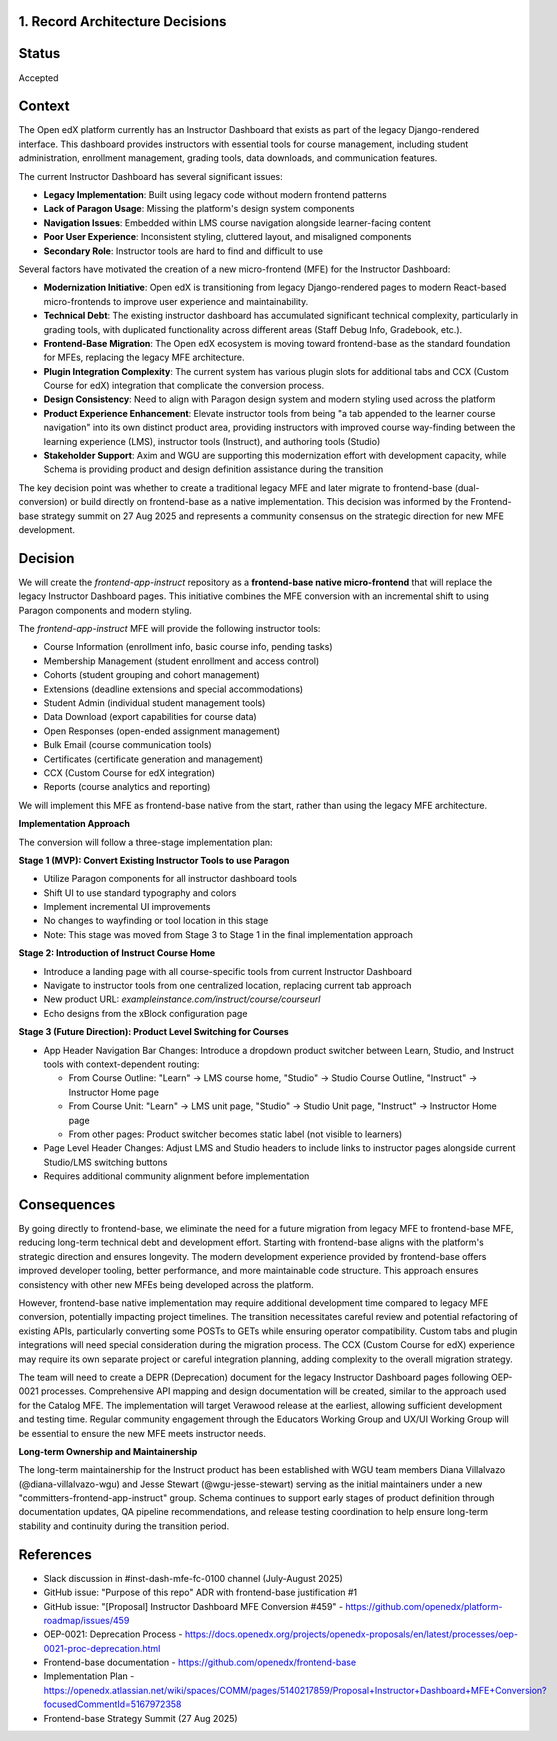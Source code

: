 1. Record Architecture Decisions
--------------------------------

Status
------

Accepted

Context
-------

The Open edX platform currently has an Instructor Dashboard that exists as part of the legacy Django-rendered interface. This dashboard provides instructors with essential tools for course management, including student administration, enrollment management, grading tools, data downloads, and communication features.

The current Instructor Dashboard has several significant issues:

*   **Legacy Implementation**: Built using legacy code without modern frontend patterns
*   **Lack of Paragon Usage**: Missing the platform's design system components
*   **Navigation Issues**: Embedded within LMS course navigation alongside learner-facing content
*   **Poor User Experience**: Inconsistent styling, cluttered layout, and misaligned components
*   **Secondary Role**: Instructor tools are hard to find and difficult to use

Several factors have motivated the creation of a new micro-frontend (MFE) for the Instructor Dashboard:

*   **Modernization Initiative**: Open edX is transitioning from legacy Django-rendered pages to modern React-based micro-frontends to improve user experience and maintainability.
*   **Technical Debt**: The existing instructor dashboard has accumulated significant technical complexity, particularly in grading tools, with duplicated functionality across different areas (Staff Debug Info, Gradebook, etc.).
*   **Frontend-Base Migration**: The Open edX ecosystem is moving toward frontend-base as the standard foundation for MFEs, replacing the legacy MFE architecture.
*   **Plugin Integration Complexity**: The current system has various plugin slots for additional tabs and CCX (Custom Course for edX) integration that complicate the conversion process.
*   **Design Consistency**: Need to align with Paragon design system and modern styling used across the platform
*   **Product Experience Enhancement**: Elevate instructor tools from being "a tab appended to the learner course navigation" into its own distinct product area, providing instructors with improved course way-finding between the learning experience (LMS), instructor tools (Instruct), and authoring tools (Studio)
*   **Stakeholder Support**: Axim and WGU are supporting this modernization effort with development capacity, while Schema is providing product and design definition assistance during the transition

The key decision point was whether to create a traditional legacy MFE and later migrate to frontend-base (dual-conversion) or build directly on frontend-base as a native implementation. This decision was informed by the Frontend-base strategy summit on 27 Aug 2025 and represents a community consensus on the strategic direction for new MFE development.

Decision
--------

We will create the `frontend-app-instruct` repository as a **frontend-base native micro-frontend** that will replace the legacy Instructor Dashboard pages. This initiative combines the MFE conversion with an incremental shift to using Paragon components and modern styling.

The `frontend-app-instruct` MFE will provide the following instructor tools:

*   Course Information (enrollment info, basic course info, pending tasks)
*   Membership Management (student enrollment and access control)
*   Cohorts (student grouping and cohort management)
*   Extensions (deadline extensions and special accommodations)
*   Student Admin (individual student management tools)
*   Data Download (export capabilities for course data)
*   Open Responses (open-ended assignment management)
*   Bulk Email (course communication tools)
*   Certificates (certificate generation and management)
*   CCX (Custom Course for edX integration)
*   Reports (course analytics and reporting)

We will implement this MFE as frontend-base native from the start, rather than using the legacy MFE architecture.

**Implementation Approach**

The conversion will follow a three-stage implementation plan:

**Stage 1 (MVP): Convert Existing Instructor Tools to use Paragon**

*   Utilize Paragon components for all instructor dashboard tools
*   Shift UI to use standard typography and colors
*   Implement incremental UI improvements
*   No changes to wayfinding or tool location in this stage
*   Note: This stage was moved from Stage 3 to Stage 1 in the final implementation approach

**Stage 2: Introduction of Instruct Course Home**

*   Introduce a landing page with all course-specific tools from current Instructor Dashboard
*   Navigate to instructor tools from one centralized location, replacing current tab approach
*   New product URL: `exampleinstance.com/instruct/course/courseurl`
*   Echo designs from the xBlock configuration page

**Stage 3 (Future Direction): Product Level Switching for Courses**

*   App Header Navigation Bar Changes: Introduce a dropdown product switcher between Learn, Studio, and Instruct tools with context-dependent routing:

    *   From Course Outline: "Learn" → LMS course home, "Studio" → Studio Course Outline, "Instruct" → Instructor Home page
    *   From Course Unit: "Learn" → LMS unit page, "Studio" → Studio Unit page, "Instruct" → Instructor Home page  
    *   From other pages: Product switcher becomes static label (not visible to learners)

*   Page Level Header Changes: Adjust LMS and Studio headers to include links to instructor pages alongside current Studio/LMS switching buttons
*   Requires additional community alignment before implementation

Consequences
------------

By going directly to frontend-base, we eliminate the need for a future migration from legacy MFE to frontend-base MFE, reducing long-term technical debt and development effort. Starting with frontend-base aligns with the platform's strategic direction and ensures longevity. The modern development experience provided by frontend-base offers improved developer tooling, better performance, and more maintainable code structure. This approach ensures consistency with other new MFEs being developed across the platform.

However, frontend-base native implementation may require additional development time compared to legacy MFE conversion, potentially impacting project timelines. The transition necessitates careful review and potential refactoring of existing APIs, particularly converting some POSTs to GETs while ensuring operator compatibility. Custom tabs and plugin integrations will need special consideration during the migration process. The CCX (Custom Course for edX) experience may require its own separate project or careful integration planning, adding complexity to the overall migration strategy.

The team will need to create a DEPR (Deprecation) document for the legacy Instructor Dashboard pages following OEP-0021 processes. Comprehensive API mapping and design documentation will be created, similar to the approach used for the Catalog MFE. The implementation will target Verawood release at the earliest, allowing sufficient development and testing time. Regular community engagement through the Educators Working Group and UX/UI Working Group will be essential to ensure the new MFE meets instructor needs.

**Long-term Ownership and Maintainership**

The long-term maintainership for the Instruct product has been established with WGU team members Diana Villalvazo (@diana-villalvazo-wgu) and Jesse Stewart (@wgu-jesse-stewart) serving as the initial maintainers under a new "committers-frontend-app-instruct" group. Schema continues to support early stages of product definition through documentation updates, QA pipeline recommendations, and release testing coordination to help ensure long-term stability and continuity during the transition period.

References
----------

*   Slack discussion in #inst-dash-mfe-fc-0100 channel (July-August 2025)
*   GitHub issue: "Purpose of this repo" ADR with frontend-base justification #1
*   GitHub issue: "[Proposal] Instructor Dashboard MFE Conversion #459" - https://github.com/openedx/platform-roadmap/issues/459
*   OEP-0021: Deprecation Process - https://docs.openedx.org/projects/openedx-proposals/en/latest/processes/oep-0021-proc-deprecation.html
*   Frontend-base documentation - https://github.com/openedx/frontend-base
*   Implementation Plan - https://openedx.atlassian.net/wiki/spaces/COMM/pages/5140217859/Proposal+Instructor+Dashboard+MFE+Conversion?focusedCommentId=5167972358
*   Frontend-base Strategy Summit (27 Aug 2025)